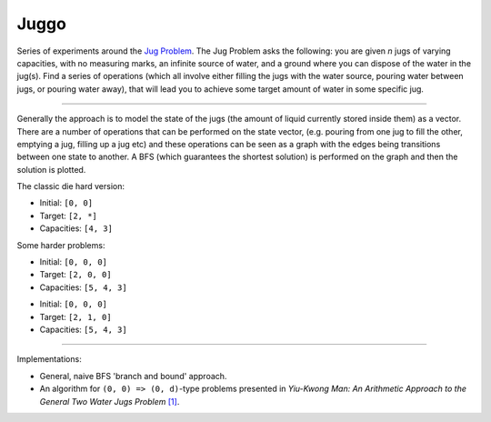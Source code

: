 Juggo
=====

Series of experiments around the `Jug Problem`_. The Jug
Problem asks the following: you are given *n* jugs of varying
capacities, with no measuring marks, an infinite source of
water, and a ground where you can dispose of the water in
the jug(s). Find a series of operations (which all involve
either filling the jugs with the water source, pouring water
between jugs, or pouring water away), that will lead you to
achieve some target amount of water in some specific jug.

---------------

Generally the approach is to model the state of the jugs (the
amount of liquid currently stored inside them) as a vector.
There are a number of operations that can be performed on the
state vector, (e.g. pouring from one jug to fill the other,
emptying a jug, filling up a jug etc) and these operations can
be seen as a graph with the edges being transitions between one
state to another. A BFS (which guarantees the shortest solution)
is performed on the graph and then the solution is plotted.

The classic die hard version:

.. image:: images/graph3.png

- Initial: ``[0, 0]``
- Target:  ``[2, *]``
- Capacities: ``[4, 3]``

Some harder problems:

.. image:: images/graph.png

- Initial: ``[0, 0, 0]``
- Target:  ``[2, 0, 0]``
- Capacities: ``[5, 4, 3]``

.. image:: images/graph2.png

- Initial: ``[0, 0, 0]``
- Target:  ``[2, 1, 0]``
- Capacities: ``[5, 4, 3]``

-----------------

Implementations:

- General, naive BFS 'branch and bound' approach.
- An algorithm for ``(0, 0) => (0, d)``-type problems presented in
  *Yiu-Kwong Man: An Arithmetic Approach to the General Two Water Jugs Problem* `[1]`_.


.. _`Jug Problem`: http://www.math.tamu.edu/~dallen/hollywood/diehard/diehard.htm
.. _`[1]`: papers/WCE2013_pp145-147.pdf
